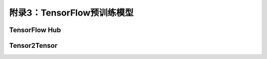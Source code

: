 附录3：TensorFlow预训练模型
======================

TensorFlow Hub
^^^^^^^^^^^^^^^^^^^^^^^^^^^^^^^^^^^^^^^^^^^^

Tensor2Tensor
^^^^^^^^^^^^^^^^^^^^^^^^^^^^^^^^^^^^^^^^^^^^